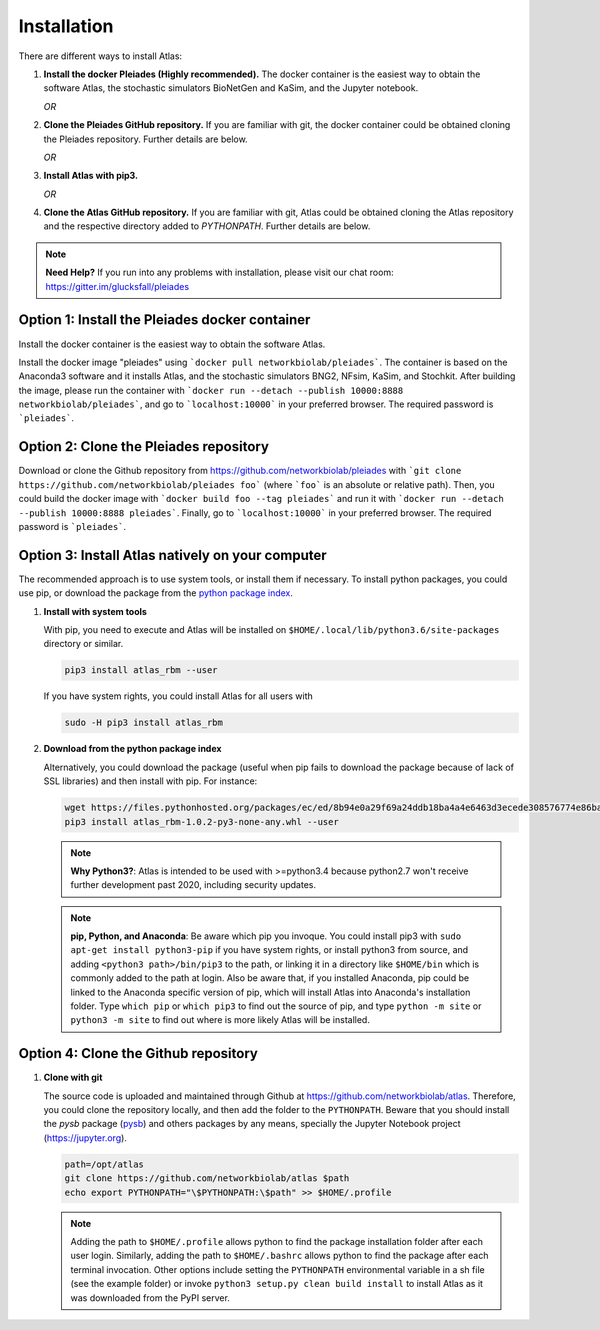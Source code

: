 Installation
============

There are different ways to install Atlas:

1. **Install the docker Pleiades (Highly recommended).** The docker container is the easiest way to obtain
   the software Atlas, the stochastic simulators BioNetGen and KaSim, and the Jupyter notebook.

   *OR*

2. **Clone the Pleiades GitHub repository.** If you are familiar with git, the docker container could
   be obtained cloning the Pleiades repository. Further details are below.

   *OR*

3. **Install Atlas with pip3.**

   *OR*

4. **Clone the Atlas GitHub repository.** If you are familiar with git, Atlas could
   be obtained cloning the Atlas repository and the respective directory added to `PYTHONPATH`.
   Further details are below.

.. note::
    **Need Help?**
    If you run into any problems with installation, please visit our chat room:
    https://gitter.im/glucksfall/pleiades

Option 1: Install the Pleiades docker container
-----------------------------------------------
Install the docker container is the easiest way to obtain the software Atlas.

Install the docker image "pleiades" using ```docker pull networkbiolab/pleiades```.
The container is based on the Anaconda3 software and
it installs Atlas, and the stochastic simulators BNG2, NFsim, KaSim, and
Stochkit. After building the image, please run the container with
```docker run --detach --publish 10000:8888 networkbiolab/pleiades```, and go to
```localhost:10000``` in your preferred browser. The required password is
```pleiades```.

Option 2: Clone the Pleiades repository
---------------------------------------

Download or clone the Github repository from https://github.com/networkbiolab/pleiades
with ```git clone https://github.com/networkbiolab/pleiades foo``` (where ```foo``` is an absolute
or relative path). Then, you could build the docker image with ```docker build foo --tag pleiades```
and run it with ```docker run --detach --publish 10000:8888 pleiades```.
Finally, go to ```localhost:10000``` in your preferred browser. The required password is ```pleiades```.

Option 3: Install Atlas natively on your computer
-------------------------------------------------

The recommended approach is to use system tools, or install them if
necessary. To install python packages, you could use pip, or download
the package from the `python package index <https://pypi.org/project/atlas-rbm/>`_.

1. **Install with system tools**

   With pip, you need to execute and Atlas will be installed on
   ``$HOME/.local/lib/python3.6/site-packages`` directory or similar.

   .. code-block:: bash

    pip3 install atlas_rbm --user

   If you have system rights, you could install Atlas for all users with

   .. code-block:: bash

    sudo -H pip3 install atlas_rbm

2. **Download from the python package index**

   Alternatively, you could download the package (useful when pip fails to download
   the package because of lack of SSL libraries) and then install with pip. For instance:

   .. code-block:: bash

    wget https://files.pythonhosted.org/packages/ec/ed/8b94e0a29f69a24ddb18ba4a4e6463d3ecede308576774e86baf6a84b998/atlas_rbm-1.0.2-py3-none-any.whl
    pip3 install atlas_rbm-1.0.2-py3-none-any.whl --user

   .. note::
    **Why Python3?**:
    Atlas is intended to be used with >=python3.4 because python2.7 won't receive
    further development past 2020, including security updates.

   .. note::
    **pip, Python, and Anaconda**:
    Be aware which pip you invoque. You could install pip3 with
    ``sudo apt-get install python3-pip`` if you have system rights, or
    install python3 from source, and adding ``<python3 path>/bin/pip3`` to the
    path, or linking it in a directory like ``$HOME/bin`` which is commonly
    added to the path at login. Also be aware that, if you installed
    Anaconda, pip could be linked to the Anaconda specific version of pip, which
    will install Atlas into Anaconda's installation folder.
    Type ``which pip`` or ``which pip3`` to find out the source of pip, and type
    ``python -m site`` or ``python3 -m site`` to find out where is more likely
    Atlas will be installed.

Option 4: Clone the Github repository
-------------------------------------

1. **Clone with git**

   The source code is uploaded and maintained through Github at
   `<https://github.com/networkbiolab/atlas>`_. Therefore, you could clone the
   repository locally, and then add the folder to the ``PYTHONPATH``. Beware
   that you should install the *pysb* package (`pysb`_) and others packages
   by any means, specially the Jupyter Notebook project (`<https://jupyter.org>`_).

   .. code-block:: bash

    path=/opt/atlas
    git clone https://github.com/networkbiolab/atlas $path
    echo export PYTHONPATH="\$PYTHONPATH:\$path" >> $HOME/.profile

   .. note::
    Adding the path to ``$HOME/.profile`` allows python to find the package
    installation folder after each user login. Similarly, adding the path to
    ``$HOME/.bashrc`` allows python to find the package after each terminal
    invocation. Other options include setting the ``PYTHONPATH`` environmental
    variable in a sh file (see the example folder) or invoke ``python3 setup.py clean build install``
    to install Atlas as it was downloaded from the PyPI server.

.. refs
.. _KaSim: https://github.com/Kappa-Dev/KaSim
.. _NFsim: https://github.com/RuleWorld/nfsim
.. _BioNetGen2: https://github.com/RuleWorld/bionetgen
.. _PISKaS: https://github.com/DLab/PISKaS
.. _BioNetFit: https://github.com/RuleWorld/BioNetFit
.. _SLURM: https://slurm.schedmd.com/
.. _pysb: http://pysb.org/

.. _Kappa: https://www.kappalanguage.org/
.. _BioNetGen: http://www.csb.pitt.edu/Faculty/Faeder/?page_id=409
.. _pandas: https://pandas.pydata.org/
